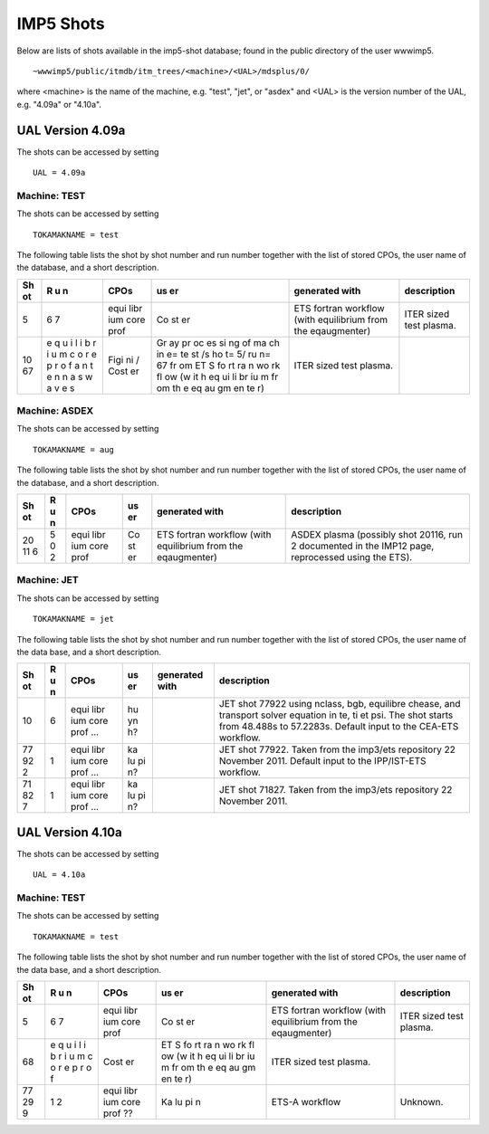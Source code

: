 .. _imp5_shots:

IMP5 Shots
==========

Below are lists of shots available in the imp5-shot database; found in
the public directory of the user wwwimp5.

::

     ~wwwimp5/public/itmdb/itm_trees/<machine>/<UAL>/mdsplus/0/

where <machine> is the name of the machine, e.g. "test", "jet", or
"asdex" and <UAL> is the version number of the UAL, e.g. "4.09a" or
"4.10a".

.. _imp5_shots_ual4.09a:

UAL Version 4.09a
-----------------

The shots can be accessed by setting

::

   UAL = 4.09a

.. _imp5_shots_ual4.09a_machineTEST:

Machine: TEST
~~~~~~~~~~~~~

The shots can be accessed by setting

::

   TOKAMAKNAME = test

The following table lists the shot by shot number and run number
together with the list of stored CPOs, the user name of the database,
and a short description.

+----+---+------+----+-----------------+-------------------------------+
| Sh | R | CPOs | us | generated with  | description                   |
| ot | u |      | er |                 |                               |
|    | n |      |    |                 |                               |
+====+===+======+====+=================+===============================+
| 5  | 6 | equi | Co | ETS fortran     | ITER sized test plasma.       |
|    | 7 | libr | st | workflow (with  |                               |
|    |   | ium  | er | equilibrium     |                               |
|    |   | core |    | from the        |                               |
|    |   | prof |    | eqaugmenter)    |                               |
+----+---+------+----+-----------------+-------------------------------+
| 10 | e | Figi | Gr | ITER sized test |                               |
| 67 | q | ni   | ay | plasma.         |                               |
|    | u | /    | pr |                 |                               |
|    | i | Cost | oc |                 |                               |
|    | l | er   | es |                 |                               |
|    | i |      | si |                 |                               |
|    | b |      | ng |                 |                               |
|    | r |      | of |                 |                               |
|    | i |      | ma |                 |                               |
|    | u |      | ch |                 |                               |
|    | m |      | in |                 |                               |
|    | c |      | e= |                 |                               |
|    | o |      | te |                 |                               |
|    | r |      | st |                 |                               |
|    | e |      | /s |                 |                               |
|    | p |      | ho |                 |                               |
|    | r |      | t= |                 |                               |
|    | o |      | 5/ |                 |                               |
|    | f |      | ru |                 |                               |
|    | a |      | n= |                 |                               |
|    | n |      | 67 |                 |                               |
|    | t |      | fr |                 |                               |
|    | e |      | om |                 |                               |
|    | n |      | ET |                 |                               |
|    | n |      | S  |                 |                               |
|    | a |      | fo |                 |                               |
|    | s |      | rt |                 |                               |
|    | w |      | ra |                 |                               |
|    | a |      | n  |                 |                               |
|    | v |      | wo |                 |                               |
|    | e |      | rk |                 |                               |
|    | s |      | fl |                 |                               |
|    |   |      | ow |                 |                               |
|    |   |      | (w |                 |                               |
|    |   |      | it |                 |                               |
|    |   |      | h  |                 |                               |
|    |   |      | eq |                 |                               |
|    |   |      | ui |                 |                               |
|    |   |      | li |                 |                               |
|    |   |      | br |                 |                               |
|    |   |      | iu |                 |                               |
|    |   |      | m  |                 |                               |
|    |   |      | fr |                 |                               |
|    |   |      | om |                 |                               |
|    |   |      | th |                 |                               |
|    |   |      | e  |                 |                               |
|    |   |      | eq |                 |                               |
|    |   |      | au |                 |                               |
|    |   |      | gm |                 |                               |
|    |   |      | en |                 |                               |
|    |   |      | te |                 |                               |
|    |   |      | r) |                 |                               |
+----+---+------+----+-----------------+-------------------------------+

.. _imp5_shots_ual4.09a_machineASDEX:

Machine: ASDEX
~~~~~~~~~~~~~~

The shots can be accessed by setting

::

   TOKAMAKNAME = aug

The following table lists the shot by shot number and run number
together with the list of stored CPOs, the user name of the database,
and a short description.

+----+---+------+----+-----------------+-------------------------------+
| Sh | R | CPOs | us | generated with  | description                   |
| ot | u |      | er |                 |                               |
|    | n |      |    |                 |                               |
+====+===+======+====+=================+===============================+
| 20 | 5 | equi | Co | ETS fortran     | ASDEX plasma (possibly shot   |
| 11 | 0 | libr | st | workflow (with  | 20116, run 2 documented in    |
| 6  | 2 | ium  | er | equilibrium     | the IMP12 page, reprocessed   |
|    |   | core |    | from the        | using the ETS).               |
|    |   | prof |    | eqaugmenter)    |                               |
+----+---+------+----+-----------------+-------------------------------+

.. _imp5_shots_ual4.09a_machineJET:

Machine: JET
~~~~~~~~~~~~

The shots can be accessed by setting

::

   TOKAMAKNAME = jet

The following table lists the shot by shot number and run number
together with the list of stored CPOs, the user name of the data base,
and a short description.

+----+---+------+----+-----------------+-------------------------------+
| Sh | R | CPOs | us | generated with  | description                   |
| ot | u |      | er |                 |                               |
|    | n |      |    |                 |                               |
+====+===+======+====+=================+===============================+
| 10 | 6 | equi | hu |                 | JET shot 77922 using nclass,  |
|    |   | libr | yn |                 | bgb, equilibre chease, and    |
|    |   | ium  | h? |                 | transport solver equation in  |
|    |   | core |    |                 | te, ti et psi. The shot       |
|    |   | prof |    |                 | starts from 48.488s to        |
|    |   | ...  |    |                 | 57.2283s. Default input to    |
|    |   |      |    |                 | the CEA-ETS workflow.         |
+----+---+------+----+-----------------+-------------------------------+
| 77 | 1 | equi | ka |                 | JET shot 77922. Taken from    |
| 92 |   | libr | lu |                 | the imp3/ets repository 22    |
| 2  |   | ium  | pi |                 | November 2011. Default input  |
|    |   | core | n? |                 | to the IPP/IST-ETS workflow.  |
|    |   | prof |    |                 |                               |
|    |   | ...  |    |                 |                               |
+----+---+------+----+-----------------+-------------------------------+
| 71 | 1 | equi | ka |                 | JET shot 71827. Taken from    |
| 82 |   | libr | lu |                 | the imp3/ets repository 22    |
| 7  |   | ium  | pi |                 | November 2011.                |
|    |   | core | n? |                 |                               |
|    |   | prof |    |                 |                               |
|    |   | ...  |    |                 |                               |
+----+---+------+----+-----------------+-------------------------------+

.. _imp5_shots_ual4.10a:

UAL Version 4.10a
-----------------

The shots can be accessed by setting

::

   UAL = 4.10a

.. _imp5_shots_ual4.10a_machineTEST:

Machine: TEST
~~~~~~~~~~~~~

The shots can be accessed by setting

::

   TOKAMAKNAME = test

The following table lists the shot by shot number and run number
together with the list of stored CPOs, the user name of the data base,
and a short description.

+----+---+------+----+-----------------+-------------------------------+
| Sh | R | CPOs | us | generated with  | description                   |
| ot | u |      | er |                 |                               |
|    | n |      |    |                 |                               |
+====+===+======+====+=================+===============================+
| 5  | 6 | equi | Co | ETS fortran     | ITER sized test plasma.       |
|    | 7 | libr | st | workflow (with  |                               |
|    |   | ium  | er | equilibrium     |                               |
|    |   | core |    | from the        |                               |
|    |   | prof |    | eqaugmenter)    |                               |
+----+---+------+----+-----------------+-------------------------------+
| 68 | e | Cost | ET | ITER sized test |                               |
|    | q | er   | S  | plasma.         |                               |
|    | u |      | fo |                 |                               |
|    | i |      | rt |                 |                               |
|    | l |      | ra |                 |                               |
|    | i |      | n  |                 |                               |
|    | b |      | wo |                 |                               |
|    | r |      | rk |                 |                               |
|    | i |      | fl |                 |                               |
|    | u |      | ow |                 |                               |
|    | m |      | (w |                 |                               |
|    | c |      | it |                 |                               |
|    | o |      | h  |                 |                               |
|    | r |      | eq |                 |                               |
|    | e |      | ui |                 |                               |
|    | p |      | li |                 |                               |
|    | r |      | br |                 |                               |
|    | o |      | iu |                 |                               |
|    | f |      | m  |                 |                               |
|    |   |      | fr |                 |                               |
|    |   |      | om |                 |                               |
|    |   |      | th |                 |                               |
|    |   |      | e  |                 |                               |
|    |   |      | eq |                 |                               |
|    |   |      | au |                 |                               |
|    |   |      | gm |                 |                               |
|    |   |      | en |                 |                               |
|    |   |      | te |                 |                               |
|    |   |      | r) |                 |                               |
+----+---+------+----+-----------------+-------------------------------+
| 77 | 1 | equi | Ka | ETS-A workflow  | Unknown.                      |
| 29 | 2 | libr | lu |                 |                               |
| 9  |   | ium  | pi |                 |                               |
|    |   | core | n  |                 |                               |
|    |   | prof |    |                 |                               |
|    |   | ??   |    |                 |                               |
+----+---+------+----+-----------------+-------------------------------+

